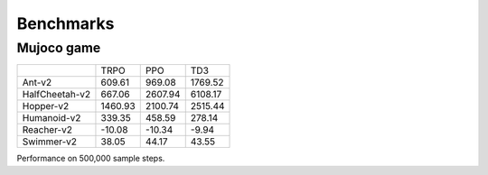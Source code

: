 Benchmarks
==========

Mujoco game
-----------
+---------------------------+---------+----------+---------+
|                           | TRPO    | PPO      | TD3     |
+---------------------------+---------+----------+---------+
| Ant-v2                    | 609.61  | 969.08   | 1769.52 |
+---------------------------+---------+----------+---------+
| HalfCheetah-v2            | 667.06  | 2607.94  | 6108.17 |
+---------------------------+---------+----------+---------+
| Hopper-v2                 | 1460.93 | 2100.74  | 2515.44 |
+---------------------------+---------+----------+---------+
| Humanoid-v2               | 339.35  | 458.59   | 278.14  |
+---------------------------+---------+----------+---------+
| Reacher-v2                | -10.08  | -10.34   | -9.94   |
+---------------------------+---------+----------+---------+
| Swimmer-v2                | 38.05   | 44.17    | 43.55   |
+---------------------------+---------+----------+---------+

Performance on 500,000 sample steps.
